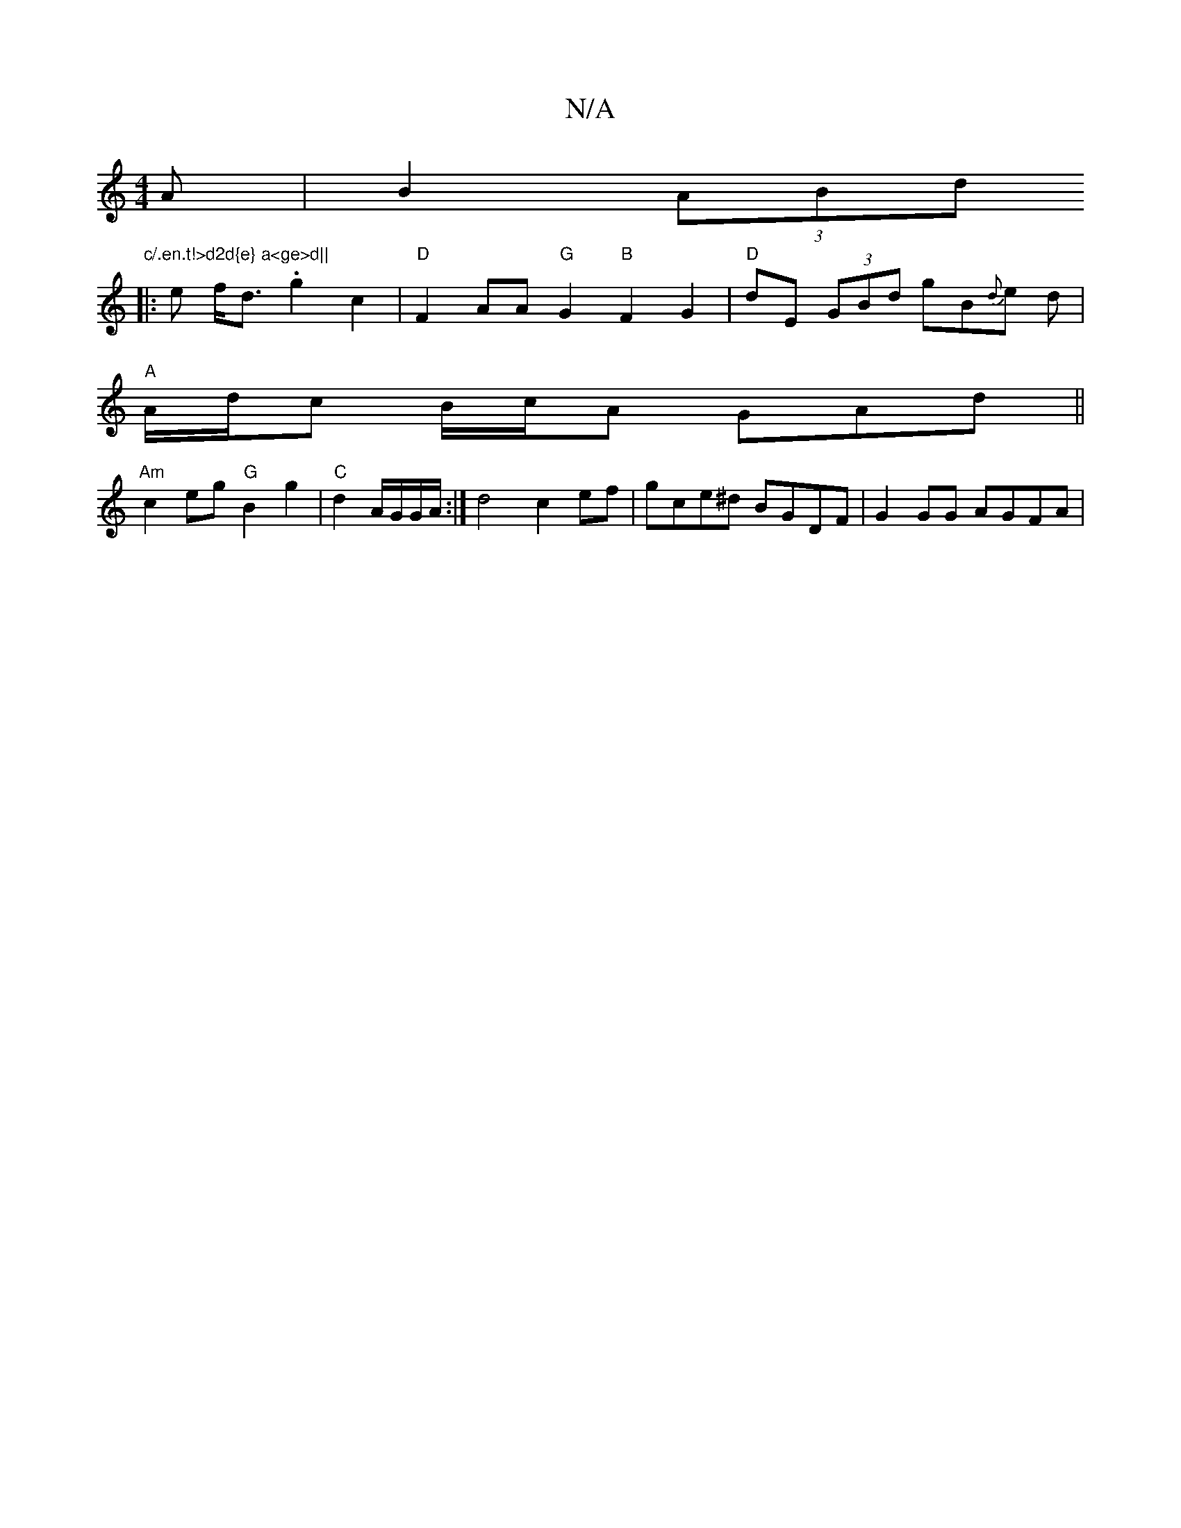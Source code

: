 X:1
T:N/A
M:4/4
R:N/A
K:Cmajor
A | B2 (3ABd "c/.en.t!>d2d{e} a<ge>d||
|: e f<d .g2 c2 | "D"F2AA "G"G2"B"F2G2| "D"dE (3GBd gB{d}e d |
"A"A/d/c B/c/A GAd ||
"Am"c2 eg "G"B2 g2 | "C"d2 A/G/G/A/ :| d4 c2 ef | gce^d BGDF | G2 GG AGFA | 
